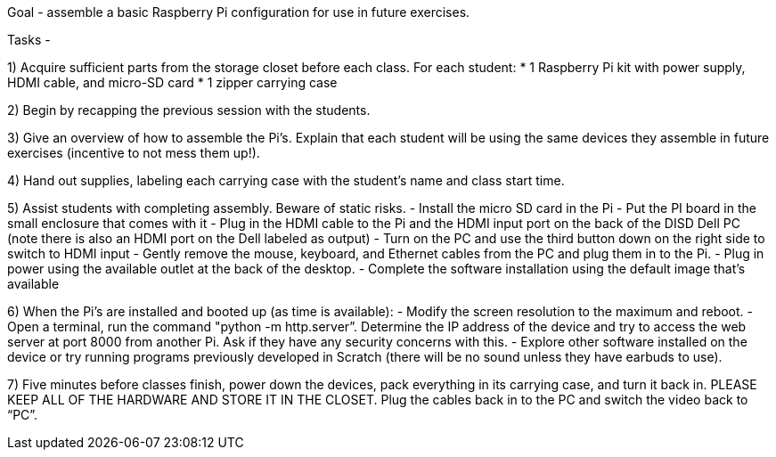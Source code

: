 Goal - assemble a basic Raspberry Pi configuration for use in future exercises. 

Tasks -

1) Acquire sufficient parts from the storage closet before each class. For each student: 
	* 1 Raspberry Pi kit with power supply, HDMI cable, and micro-SD card
	* 1 zipper carrying case

2) Begin by recapping the previous session with the students.

3) Give an overview of how to assemble the Pi’s. Explain that each student will be using the same devices they assemble in future exercises (incentive to not mess them up!).

4) Hand out supplies, labeling each carrying case with the student’s name and class start time. 

5) Assist students with completing assembly. Beware of static risks. 
   - Install the micro SD card in the Pi
   - Put the PI board in the small enclosure that comes with it
   - Plug in the HDMI cable to the Pi and the HDMI input port on the back of the DISD Dell PC (note there is also an HDMI port on the Dell labeled as output)
   - Turn on the PC and use the third button down on the right side to switch to HDMI input
   - Gently remove the mouse, keyboard, and Ethernet cables from the PC and plug them in to the Pi.
   - Plug in power using the available outlet at the back of the desktop.
   - Complete the software installation using the default image that's available

6) When the Pi’s are installed and booted up (as time is available):
    - Modify the screen resolution to the maximum and reboot.
    - Open a terminal, run the command "python -m http.server”. Determine the IP address of the device and try to access the web server at port 8000 from another Pi. Ask if they have any security concerns with this.
    - Explore other software installed on the device or try running programs previously developed in Scratch (there will be no sound unless they have earbuds to use).

7) Five minutes before classes finish, power down the devices, pack everything in its carrying case, and turn it back in. PLEASE KEEP ALL OF THE HARDWARE AND STORE IT IN THE CLOSET. Plug the cables back in to the PC and switch the video back to “PC”.
